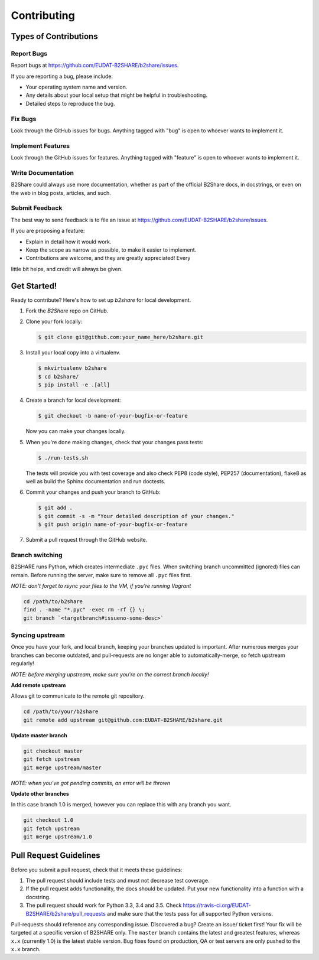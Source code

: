 .. This file is part of EUDAT B2Share.
   Copyright (C) 2016, CERN.

   B2Share is free software; you can redistribute it and/or
   modify it under the terms of the GNU General Public License as
   published by the Free Software Foundation; either version 2 of the
   License, or (at your option) any later version.

   B2Share is distributed in the hope that it will be useful, but
   WITHOUT ANY WARRANTY; without even the implied warranty of
   MERCHANTABILITY or FITNESS FOR A PARTICULAR PURPOSE.  See the GNU
   General Public License for more details.

   You should have received a copy of the GNU General Public License
   along with B2Share; if not, write to the Free Software Foundation, Inc.,
   59 Temple Place, Suite 330, Boston, MA 02111-1307, USA.

   In applying this license, CERN does not
   waive the privileges and immunities granted to it by virtue of its status
   as an Intergovernmental Organization or submit itself to any jurisdiction.

============
Contributing
============

Types of Contributions
----------------------

Report Bugs
~~~~~~~~~~~

Report bugs at https://github.com/EUDAT-B2SHARE/b2share/issues.

If you are reporting a bug, please include:

* Your operating system name and version.
* Any details about your local setup that might be helpful in troubleshooting.
* Detailed steps to reproduce the bug.

Fix Bugs
~~~~~~~~

Look through the GitHub issues for bugs. Anything tagged with "bug"
is open to whoever wants to implement it.

Implement Features
~~~~~~~~~~~~~~~~~~

Look through the GitHub issues for features. Anything tagged with "feature"
is open to whoever wants to implement it.

Write Documentation
~~~~~~~~~~~~~~~~~~~

B2Share could always use more documentation, whether as part of the
official B2Share docs, in docstrings, or even on the web in blog posts,
articles, and such.

Submit Feedback
~~~~~~~~~~~~~~~

The best way to send feedback is to file an issue at
https://github.com/EUDAT-B2SHARE/b2share/issues.

If you are proposing a feature:

* Explain in detail how it would work.
* Keep the scope as narrow as possible, to make it easier to implement.
* Contributions are welcome, and they are greatly appreciated! Every
little bit helps, and credit will always be given.

Get Started!
------------

Ready to contribute? Here's how to set up `b2share` for local development.

1. Fork the `B2Share` repo on GitHub.
2. Clone your fork locally:

   .. code-block:: console

      $ git clone git@github.com:your_name_here/b2share.git

3. Install your local copy into a virtualenv.

   .. code-block:: console

      $ mkvirtualenv b2share
      $ cd b2share/
      $ pip install -e .[all]

4. Create a branch for local development:

   .. code-block:: console

      $ git checkout -b name-of-your-bugfix-or-feature

   Now you can make your changes locally.

5. When you're done making changes, check that your changes pass tests:

   .. code-block:: console

      $ ./run-tests.sh

   The tests will provide you with test coverage and also check PEP8
   (code style), PEP257 (documentation), flake8 as well as build the Sphinx
   documentation and run doctests.

6. Commit your changes and push your branch to GitHub:

   .. code-block:: console

      $ git add .
      $ git commit -s -m "Your detailed description of your changes."
      $ git push origin name-of-your-bugfix-or-feature

7. Submit a pull request through the GitHub website.

Branch switching
~~~~~~~~~~~~~~~~

B2SHARE runs Python, which creates intermediate ``.pyc`` files. When
switching branch uncommitted (ignored) files can remain. Before running
the server, make sure to remove all ``.pyc`` files first.

*NOTE: don't forget to rsync your files to the VM, if you're running
Vagrant*

.. code:: bash

    cd /path/to/b2share
    find . -name "*.pyc" -exec rm -rf {} \;
    git branch `<targetbranch#issueno-some-desc>`

Syncing upstream
~~~~~~~~~~~~~~~~

Once you have your fork, and local branch, keeping your branches updated
is important. After numerous merges your branches can become outdated,
and pull-requests are no longer able to automatically-merge, so fetch
upstream regularly!

*NOTE: before merging upstream, make sure you're on the correct branch
locally!*

**Add remote upstream**

Allows git to communicate to the remote git repository.

.. code:: bash

    cd /path/to/your/b2share
    git remote add upstream git@github.com:EUDAT-B2SHARE/b2share.git

**Update master branch**

.. code:: bash

    git checkout master
    git fetch upstream
    git merge upstream/master

*NOTE: when you've got pending commits, an error will be thrown*

**Update other branches**

In this case branch 1.0 is merged, however you can replace this with any
branch you want.

.. code:: bash

    git checkout 1.0
    git fetch upstream
    git merge upstream/1.0

Pull Request Guidelines
-----------------------

Before you submit a pull request, check that it meets these guidelines:

1. The pull request should include tests and must not decrease test coverage.
2. If the pull request adds functionality, the docs should be updated. Put
   your new functionality into a function with a docstring.
3. The pull request should work for Python 3.3, 3.4 and 3.5. Check
   https://travis-ci.org/EUDAT-B2SHARE/b2share/pull_requests
   and make sure that the tests pass for all supported Python versions.

Pull-requests should reference any corresponding issue.
Discovered a bug? Create an issue/ ticket first! Your fix
will be targeted at a specific version of B2SHARE only. The ``master``
branch contains the latest and greatest features, whereas ``x.x``
(currently 1.0) is the latest stable version. Bug fixes found on
production, QA or test servers are only pushed to the ``x.x`` branch.
